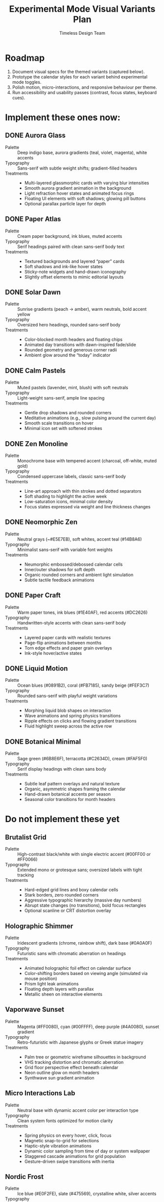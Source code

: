 #+title: Experimental Mode Visual Variants Plan
#+author: Timeless Design Team
#+options: toc:nil

* Roadmap
1. Document visual specs for the themed variants (captured below).
2. Prototype the calendar styles for each variant behind experimental mode toggles.
3. Polish motion, micro-interactions, and responsive behaviour per theme.
4. Run accessibility and usability passes (contrast, focus states, keyboard cues).

* Implement these ones now:
** DONE Aurora Glass
- Palette :: Deep indigo base, aurora gradients (teal, violet, magenta), white accents
- Typography :: Sans-serif with subtle weight shifts; gradient-filled headers
- Treatments ::
  - Multi-layered glassmorphic cards with varying blur intensities
  - Smooth aurora gradient animation in the background
  - Light refraction hover states and animated focus rings
  - Floating UI elements with soft shadows; glowing pill buttons
  - Optional parallax particle layer for depth

** DONE Paper Atlas
- Palette :: Cream paper background, ink blues, muted accents
- Typography :: Serif headings paired with clean sans-serif body text
- Treatments ::
  - Textured backgrounds and layered “paper” cards
  - Soft shadows and ink-like hover states
  - Sticky-note widgets and hand-drawn iconography
  - Slightly offset elements to mimic editorial layouts

** DONE Solar Dawn
- Palette :: Sunrise gradients (peach → amber), warm neutrals, bold accent yellow
- Typography :: Oversized hero headings, rounded sans-serif body
- Treatments ::
  - Color-blocked month headers and floating chips
  - Animated day transitions with dawn-inspired fade/slide
  - Rounded geometry and generous corner radii
  - Ambient glow around the “today” indicator

** DONE Calm Pastels
- Palette :: Muted pastels (lavender, mint, blush) with soft neutrals
- Typography :: Light-weight sans-serif, ample line spacing
- Treatments ::
  - Gentle drop shadows and rounded corners
  - Meditative animations (e.g., slow pulsing around the current day)
  - Smooth scale transitions on hover
  - Minimal icon set with softened strokes

** DONE Zen Monoline
- Palette :: Monochrome base with tempered accent (charcoal, off-white, muted gold)
- Typography :: Condensed uppercase labels, classic sans-serif body
- Treatments ::
  - Line-art approach with thin strokes and dotted separators
  - Soft shading to highlight the active week
  - Low-saturation icons, minimal color density
  - Focus states expressed via weight and line thickness changes

** DONE Neomorphic Zen
- Palette :: Neutral grays (~#E5E7EB), soft whites, accent teal (#14B8A6)
- Typography :: Minimalist sans-serif with variable font weights
- Treatments ::
  - Neumorphic embossed/debossed calendar cells
  - Inner/outer shadows for soft depth
  - Organic rounded corners and ambient light simulation
  - Subtle tactile feedback animations

** DONE Paper Craft
- Palette :: Warm paper tones, ink blues (#1E40AF), red accents (#DC2626)
- Typography :: Handwritten-style accents with clean sans-serif body
- Treatments ::
  - Layered paper cards with realistic textures
  - Page-flip animations between months
  - Torn edge effects and paper grain overlays
  - Ink-style hover/active states

** DONE Liquid Motion
- Palette :: Ocean blues (#0891B2), coral (#FB7185), sandy beige (#FEF3C7)
- Typography :: Rounded sans-serif with playful weight variations
- Treatments ::
  - Morphing liquid blob shapes on interaction
  - Wave animations and spring physics transitions
  - Ripple effects on clicks and flowing gradient transitions
  - Fluid highlight sweep across the active row

** DONE Botanical Minimal
- Palette :: Sage green (#6B8E6F), terracotta (#C2634D), cream (#FAF5F0)
- Typography :: Serif display headings with clean sans body
- Treatments ::
  - Subtle leaf pattern overlays and natural texture
  - Organic, asymmetric shapes framing the calendar
  - Hand-drawn botanical accents per season
  - Seasonal color transitions for month headers

* Do not implement these yet
** Brutalist Grid
- Palette :: High-contrast black/white with single electric accent (#00FF00 or #FF0066)
- Typography :: Extended mono or grotesque sans; oversized labels with tight tracking
- Treatments ::
  - Hard-edged grid lines and boxy calendar cells
  - Stark borders, zero rounded corners
  - Aggressive typographic hierarchy (massive day numbers)
  - Abrupt state changes (no transitions), bold focus rectangles
  - Optional scanline or CRT distortion overlay

** Holographic Shimmer
- Palette :: Iridescent gradients (chrome, rainbow shift), dark base (#0A0A0F)
- Typography :: Futuristic sans with chromatic aberration on headings
- Treatments ::
  - Animated holographic foil effect on calendar surface
  - Color-shifting borders based on viewing angle (simulated via mouse position)
  - Prism light leak animations
  - Floating depth layers with parallax
  - Metallic sheen on interactive elements

** Vaporwave Sunset
- Palette :: Magenta (#FF0080), cyan (#00FFFF), deep purple (#4A0080), sunset gradient
- Typography :: Retro-futuristic with Japanese glyphs or Greek statue imagery
- Treatments ::
  - Palm tree or geometric wireframe silhouettes in background
  - VHS tracking distortion and chromatic aberration
  - Grid floor perspective effect beneath calendar
  - Neon outline glow on month headers
  - Synthwave sun gradient animation

** Micro Interactions Lab
- Palette :: Neutral base with dynamic accent color per interaction type
- Typography :: Clean system fonts optimized for motion clarity
- Treatments ::
  - Spring physics on every hover, click, focus
  - Magnetic snap-to-grid for selections
  - Haptic-style vibration animations
  - Dynamic color sampling from time of day or system wallpaper
  - Staggered cascade animations for grid population
  - Gesture-driven swipe transitions with inertia

** Nordic Frost
- Palette :: Ice blue (#E0F2FE), slate (#475569), crystalline white, silver accents
- Typography :: Clean geometric sans with wide letterspacing
- Treatments ::
  - Frosted glass cards with crystalline texture
  - Snowflake or ice crystal micro-animations
  - Cool blue glow on focus states
  - Smooth glide transitions mimicking ice sliding
  - Seasonal aurora effect in header during winter months

** Memphis Postmodern
- Palette :: Primary colors (red, yellow, blue) + black/white, geometric patterns
- Typography :: Bold sans-serif mixed with quirky display fonts
- Treatments ::
  - Abstract geometric shapes (squiggles, grids, dots) as decorative elements
  - Asymmetric layouts with playful misalignment
  - High-contrast color blocking per calendar row
  - Pop-art style hover states (flat color swaps)
  - Retro halftone dot patterns as backgrounds

* Implementation Notes
- Build each theme as a variant entry for =useExperimentalMode=, toggled via =data-experimental-variant= attributes.
- Use CSS custom properties to swap palettes, blur intensity, and corner radii per theme.
- Layer micro-interactions (hover states, spring animations, focus cues) consistent with each style.
- Validate responsive layouts alongside keyboard navigation and screen-reader semantics.

